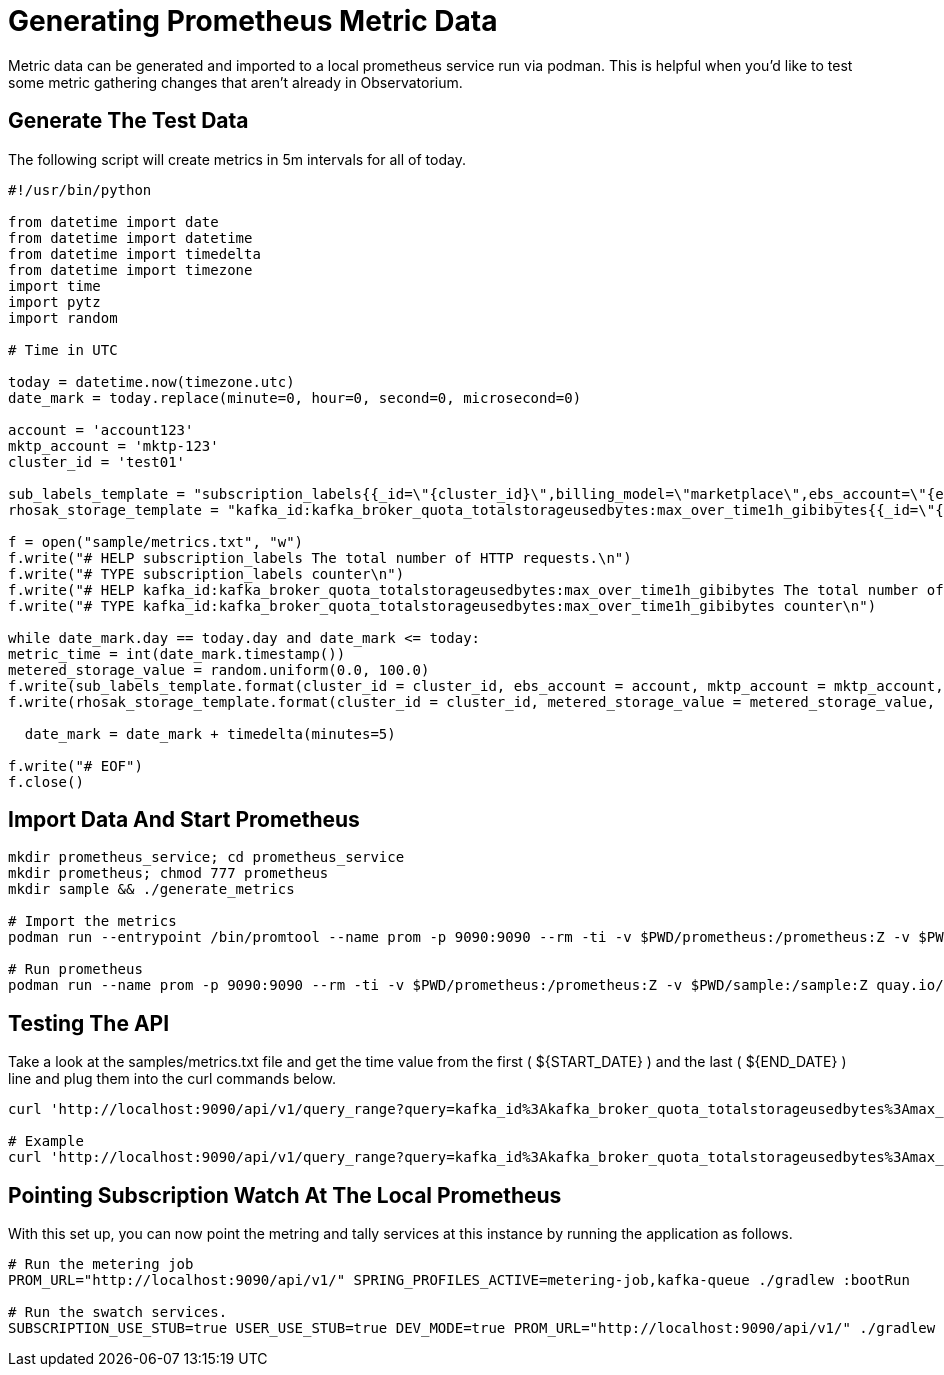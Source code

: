 = Generating Prometheus Metric Data

Metric data can be generated and imported to a local prometheus service run via podman. This is helpful when you'd like to test some metric gathering changes that aren't already in Observatorium.

== Generate The Test Data
The following script will create metrics in 5m intervals for all of today.

[source,python]
----
#!/usr/bin/python

from datetime import date
from datetime import datetime
from datetime import timedelta
from datetime import timezone
import time
import pytz
import random

# Time in UTC

today = datetime.now(timezone.utc)
date_mark = today.replace(minute=0, hour=0, second=0, microsecond=0)

account = 'account123'
mktp_account = 'mktp-123'
cluster_id = 'test01'

sub_labels_template = "subscription_labels{{_id=\"{cluster_id}\",billing_model=\"marketplace\",ebs_account=\"{ebs_account}\",external_organization=\"org123\",support=\"Premium\",billing_provider=\"aws\",billing_marketplace_account=\"{mktp_account}\",product=\"rhosak\"}} 1.0 {metric_time}\n"
rhosak_storage_template = "kafka_id:kafka_broker_quota_totalstorageusedbytes:max_over_time1h_gibibytes{{_id=\"{cluster_id}\"}} {metered_storage_value} {metric_time}\n"

f = open("sample/metrics.txt", "w")
f.write("# HELP subscription_labels The total number of HTTP requests.\n")
f.write("# TYPE subscription_labels counter\n")
f.write("# HELP kafka_id:kafka_broker_quota_totalstorageusedbytes:max_over_time1h_gibibytes The total number of HTTP requests.\n")
f.write("# TYPE kafka_id:kafka_broker_quota_totalstorageusedbytes:max_over_time1h_gibibytes counter\n")

while date_mark.day == today.day and date_mark <= today:
metric_time = int(date_mark.timestamp())
metered_storage_value = random.uniform(0.0, 100.0)
f.write(sub_labels_template.format(cluster_id = cluster_id, ebs_account = account, mktp_account = mktp_account, metric_time = metric_time))
f.write(rhosak_storage_template.format(cluster_id = cluster_id, metered_storage_value = metered_storage_value, metric_time = metric_time))

  date_mark = date_mark + timedelta(minutes=5)

f.write("# EOF")
f.close()
----

== Import Data And Start Prometheus

[source,bash]
----
mkdir prometheus_service; cd prometheus_service
mkdir prometheus; chmod 777 prometheus
mkdir sample && ./generate_metrics

# Import the metrics
podman run --entrypoint /bin/promtool --name prom -p 9090:9090 --rm -ti -v $PWD/prometheus:/prometheus:Z -v $PWD/sample:/sample:Z quay.io/prometheus/prometheus tsdb create-blocks-from openmetrics /sample/metrics.txt .

# Run prometheus
podman run --name prom -p 9090:9090 --rm -ti -v $PWD/prometheus:/prometheus:Z -v $PWD/sample:/sample:Z quay.io/prometheus/prometheus
----

== Testing The API
Take a look at the samples/metrics.txt file and get the time value from the first ( ${START_DATE} ) and the last ( ${END_DATE} ) line and plug them into the curl commands below.
[source,bash]
----
curl 'http://localhost:9090/api/v1/query_range?query=kafka_id%3Akafka_broker_quota_totalstorageusedbytes%3Amax_over_time1h_gibibytes+*+on%28_id%29+group_right+min_over_time%28subscription_labels%7Bproduct%3D%22rhosak%22%2C+ebs_account%3D%22account123%22%2C+billing_model%3D%22marketplace%22%2C+support%3D%7E%22Premium%7CStandard%7CSelf-Support%7CNone%22%7D%5B1h%5D%29&dedup=true&partial_response=false&start=${START_DATE}&end=${END_DATE}&step=3600&max_source_resolution=0s'

# Example
curl 'http://localhost:9090/api/v1/query_range?query=kafka_id%3Akafka_broker_quota_totalstorageusedbytes%3Amax_over_time1h_gibibytes+*+on%28_id%29+group_right+min_over_time%28subscription_labels%7Bproduct%3D%22rhosak%22%2C+ebs_account%3D%22account123%22%2C+billing_model%3D%22marketplace%22%2C+support%3D%7E%22Premium%7CStandard%7CSelf-Support%7CNone%22%7D%5B1h%5D%29&dedup=true&partial_response=false&start=1651449600&end=1651506600&step=3600&max_source_resolution=0s'
----

== Pointing Subscription Watch At The Local Prometheus
With this set up, you can now point the metring and tally services at this instance by running the application as follows.
[source,bash]
----
# Run the metering job
PROM_URL="http://localhost:9090/api/v1/" SPRING_PROFILES_ACTIVE=metering-job,kafka-queue ./gradlew :bootRun

# Run the swatch services.
SUBSCRIPTION_USE_STUB=true USER_USE_STUB=true DEV_MODE=true PROM_URL="http://localhost:9090/api/v1/" ./gradlew :bootRun
----
